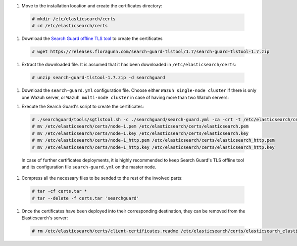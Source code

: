 .. Copyright (C) 2020 Wazuh, Inc.

#. Move to the installation location and create the certificates directory:

  .. code-block:: console

    # mkdir /etc/elasticsearch/certs
    # cd /etc/elasticsearch/certs

#. Download the `Search Guard offline TLS tool <https://docs.search-guard.com/latest/offline-tls-tool>`_ to create the certificates
  
  .. code-block:: console

    # wget https://releases.floragunn.com/search-guard-tlstool/1.7/search-guard-tlstool-1.7.zip

#. Extract the downloaded file. It is assumed that it has been downloaded in ``/etc/elasticsearch/certs``: 

  .. code-block:: console

    # unzip search-guard-tlstool-1.7.zip -d searchguard

#. Download the ``search-guard.yml`` configuration file. Choose either ``Wazuh single-node cluster`` if there is only one Wazuh server, or ``Wazuh multi-node cluster`` in case of having more than two Wazuh servers:

.. tabs::

  .. group-tab:: Wazuh single-node cluster

    .. code-block:: console

      # curl -so /etc/elasticsearch/certs/searchguard/search-guard.yml https://raw.githubusercontent.com/wazuh/wazuh/new-documentation-templates/extensions/searchguard/multi-node/search-guard.yml

    
    After downloading the configuration file in ``/etc/elasticsearch/certs/searchguard/search-guard.yml``, replace the values ``<elasticsearch_X_IP>`` with the corresponding Elasticsearch's IPs. There can be indicated more than one IP, setting one per line:

      .. code-block:: yaml

        nodes:
          - name: node-1
          dn: CN=node-1,OU=Docu,O=Wazuh,L=California,C=ES
          ip: 
            - <elasticsearch_X_IP>
          - name: node-2
          dn: CN=node-2,OU=Docu,O=Wazuh,L=California,C=ES
          ip: 
            - <elasticsearch_X_IP>
          - name: node-3
          dn: CN=node-3,OU=Docu,O=Wazuh,L=California,C=ES
          ip: 
            - <elasticsearch_X_IP> 

  .. group-tab:: Wazuh multi-node cluster

    .. code-block:: console

      # curl -so /etc/elasticsearch/certs/searchguard/search-guard.yml https://raw.githubusercontent.com/wazuh/wazuh/new-documentation-templates/extensions/searchguard/multi-node/search-guard-multi-node.yml     

    
    After downloading the configuration file, replace the values ``<elasticsearch_X_IP>`` with the corresponding Elasticsearch's IPs. There can be indicated more than one IP, setting one per line:

      .. code-block:: yaml

        nodes:
          - name: node-1
          dn: CN=node-1,OU=Docu,O=Wazuh,L=California,C=ES
          ip: 
            - <elasticsearch_X_IP>
          - name: node-2
          dn: CN=node-2,OU=Docu,O=Wazuh,L=California,C=ES
          ip: 
            - <elasticsearch_X_IP>
          - name: node-3
          dn: CN=node-3,OU=Docu,O=Wazuh,L=California,C=ES
          ip: 
            - <elasticsearch_X_IP>                            

    There should be added as many ``filebeat-X`` sections as Wazuh servers will be involved in the installation:

      .. code-block:: yaml

        - name: filebeat-1
          dn: CN=filebeat-1,OU=Docu,O=Wazuh,L=California,C=ES
        - name: filebeat-2
          dn: CN=filebeat-2,OU=Docu,O=Wazuh,L=California,C=ES  

 
  To learn more about how to create and configure the certificates visit the :ref:`further configuration section <further_configuration>`.

#. Execute the Search Guard's script to create the certificates:

  .. code-block:: console

    # ./searchguard/tools/sgtlstool.sh -c ./searchguard/search-guard.yml -ca -crt -t /etc/elasticsearch/certs/
    # mv /etc/elasticsearch/certs/node-1.pem /etc/elasticsearch/certs/elasticsearch.pem
    # mv /etc/elasticsearch/certs/node-1.key /etc/elasticsearch/certs/elasticsearch.key
    # mv /etc/elasticsearch/certs/node-1_http.pem /etc/elasticsearch/certs/elasticsearch_http.pem
    # mv /etc/elasticsearch/certs/node-1_http.key /etc/elasticsearch/certs/elasticsearch_http.key

  In case of further certificates deployments, it is highly recommended to keep Search Guard's TLS offline tool and its configuration file ``search-guard.yml`` on the master node.      

#. Compress all the necessary files to be sended to the rest of the involved parts:

  .. code-block:: console

    # tar -cf certs.tar *
    # tar --delete -f certs.tar 'searchguard'

#. Once the certificates have been deployed into their corresponding destination, they can be removed from the Elasticsearch's server:

  .. code-block:: console

    # rm /etc/elasticsearch/certs/client-certificates.readme /etc/elasticsearch/certs/elasticsearch_elasticsearch_config_snippet.yml search-guard-tlstool-1.7.zip filebeat* node-*

.. End of include file
